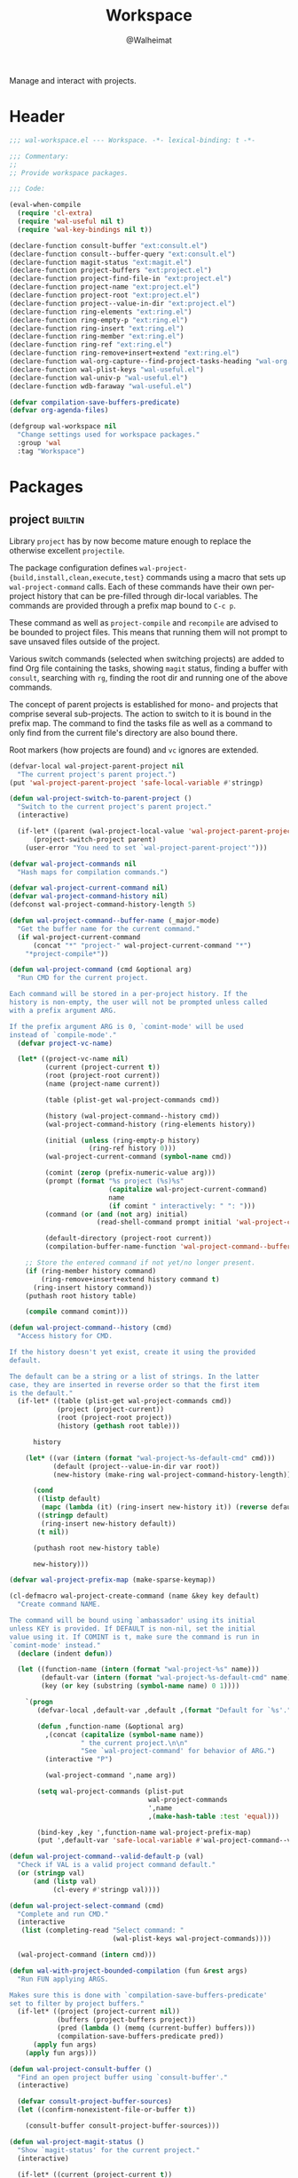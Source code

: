 #+TITLE: Workspace
#+AUTHOR: @Walheimat
#+PROPERTY: header-args:emacs-lisp :tangle (wal--tangle-target)
#+TAGS: { package : builtin(b) melpa(m) gnu(e) nongnu(n) git(g) }

Manage and interact with projects.

* Header
:PROPERTIES:
:VISIBILITY: folded
:END:

#+BEGIN_SRC emacs-lisp
;;; wal-workspace.el --- Workspace. -*- lexical-binding: t -*-

;;; Commentary:
;;
;; Provide workspace packages.

;;; Code:

(eval-when-compile
  (require 'cl-extra)
  (require 'wal-useful nil t)
  (require 'wal-key-bindings nil t))

(declare-function consult-buffer "ext:consult.el")
(declare-function consult--buffer-query "ext:consult.el")
(declare-function magit-status "ext:magit.el")
(declare-function project-buffers "ext:project.el")
(declare-function project-find-file-in "ext:project.el")
(declare-function project-name "ext:project.el")
(declare-function project-root "ext:project.el")
(declare-function project--value-in-dir "ext:project.el")
(declare-function ring-elements "ext:ring.el")
(declare-function ring-empty-p "ext:ring.el")
(declare-function ring-insert "ext:ring.el")
(declare-function ring-member "ext:ring.el")
(declare-function ring-ref "ext:ring.el")
(declare-function ring-remove+insert+extend "ext:ring.el")
(declare-function wal-org-capture--find-project-tasks-heading "wal-org.el")
(declare-function wal-plist-keys "wal-useful.el")
(declare-function wal-univ-p "wal-useful.el")
(declare-function wdb-faraway "wal-useful.el")

(defvar compilation-save-buffers-predicate)
(defvar org-agenda-files)

(defgroup wal-workspace nil
  "Change settings used for workspace packages."
  :group 'wal
  :tag "Workspace")
#+END_SRC

* Packages

** project                                                          :builtin:
:PROPERTIES:
:UNNUMBERED: t
:END:

Library =project= has by now become mature enough to replace the
otherwise excellent =projectile=.

The package configuration defines
=wal-project-{build,install,clean,execute,test}= commands using a
macro that sets up =wal-project-command= calls. Each of these commands
have their own per-project history that can be pre-filled through
dir-local variables. The commands are provided through a prefix map
bound to =C-c p=.

These command as well as =project-compile= and =recompile= are advised
to be bounded to project files. This means that running them will not
prompt to save unsaved files outside of the project.

Various switch commands (selected when switching projects) are added
to find Org file containing the tasks, showing =magit= status, finding
a buffer with =consult=, searching with =rg=, finding the root dir and
running one of the above commands.

The concept of parent projects is established for mono- and projects
that comprise several sub-projects. The action to switch to it is
bound in the prefix map. The command to find the tasks file as well as
a command to only find from the current file's directory are also
bound there.

Root markers (how projects are found) and =vc= ignores are extended.

#+BEGIN_SRC emacs-lisp
(defvar-local wal-project-parent-project nil
  "The current project's parent project.")
(put 'wal-project-parent-project 'safe-local-variable #'stringp)

(defun wal-project-switch-to-parent-project ()
  "Switch to the current project's parent project."
  (interactive)

  (if-let* ((parent (wal-project-local-value 'wal-project-parent-project)))
      (project-switch-project parent)
    (user-error "You need to set `wal-project-parent-project'")))

(defvar wal-project-commands nil
  "Hash maps for compilation commands.")

(defvar wal-project-current-command nil)
(defvar wal-project-command-history nil)
(defconst wal-project-command-history-length 5)

(defun wal-project-command--buffer-name (_major-mode)
  "Get the buffer name for the current command."
  (if wal-project-current-command
      (concat "*" "project-" wal-project-current-command "*")
    "*project-compile*"))

(defun wal-project-command (cmd &optional arg)
  "Run CMD for the current project.

Each command will be stored in a per-project history. If the
history is non-empty, the user will not be prompted unless called
with a prefix argument ARG.

If the prefix argument ARG is 0, `comint-mode' will be used
instead of `compile-mode'."
  (defvar project-vc-name)

  (let* ((project-vc-name nil)
         (current (project-current t))
         (root (project-root current))
         (name (project-name current))

         (table (plist-get wal-project-commands cmd))

         (history (wal-project-command--history cmd))
         (wal-project-command-history (ring-elements history))

         (initial (unless (ring-empty-p history)
                    (ring-ref history 0)))
         (wal-project-current-command (symbol-name cmd))

         (comint (zerop (prefix-numeric-value arg)))
         (prompt (format "%s project (%s)%s"
                         (capitalize wal-project-current-command)
                         name
                         (if comint " interactively: " ": ")))
         (command (or (and (not arg) initial)
                      (read-shell-command prompt initial 'wal-project-command-history)))

         (default-directory (project-root current))
         (compilation-buffer-name-function 'wal-project-command--buffer-name))

    ;; Store the entered command if not yet/no longer present.
    (if (ring-member history command)
        (ring-remove+insert+extend history command t)
      (ring-insert history command))
    (puthash root history table)

    (compile command comint)))

(defun wal-project-command--history (cmd)
  "Access history for CMD.

If the history doesn't yet exist, create it using the provided
default.

The default can be a string or a list of strings. In the latter
case, they are inserted in reverse order so that the first item
is the default."
  (if-let* ((table (plist-get wal-project-commands cmd))
            (project (project-current))
            (root (project-root project))
            (history (gethash root table)))

      history

    (let* ((var (intern (format "wal-project-%s-default-cmd" cmd)))
           (default (project--value-in-dir var root))
           (new-history (make-ring wal-project-command-history-length)))

      (cond
       ((listp default)
        (mapc (lambda (it) (ring-insert new-history it)) (reverse default)))
       ((stringp default)
        (ring-insert new-history default))
       (t nil))

      (puthash root new-history table)

      new-history)))

(defvar wal-project-prefix-map (make-sparse-keymap))

(cl-defmacro wal-project-create-command (name &key key default)
  "Create command NAME.

The command will be bound using `ambassador' using its initial
unless KEY is provided. If DEFAULT is non-nil, set the initial
value using it. If COMINT is t, make sure the command is run in
`comint-mode' instead."
  (declare (indent defun))

  (let ((function-name (intern (format "wal-project-%s" name)))
        (default-var (intern (format "wal-project-%s-default-cmd" name)))
        (key (or key (substring (symbol-name name) 0 1))))

    `(progn
       (defvar-local ,default-var ,default ,(format "Default for `%s'." function-name))

       (defun ,function-name (&optional arg)
         ,(concat (capitalize (symbol-name name))
                  " the current project.\n\n"
                  "See `wal-project-command' for behavior of ARG.")
         (interactive "P")

         (wal-project-command ',name arg))

       (setq wal-project-commands (plist-put
                                   wal-project-commands
                                   ',name
                                   ,(make-hash-table :test 'equal)))

       (bind-key ,key ',function-name wal-project-prefix-map)
       (put ',default-var 'safe-local-variable #'wal-project-command--valid-default-p))))

(defun wal-project-command--valid-default-p (val)
  "Check if VAL is a valid project command default."
  (or (stringp val)
      (and (listp val)
           (cl-every #'stringp val))))

(defun wal-project-select-command (cmd)
  "Complete and run CMD."
  (interactive
   (list (completing-read "Select command: "
                          (wal-plist-keys wal-project-commands))))

  (wal-project-command (intern cmd)))

(defun wal-with-project-bounded-compilation (fun &rest args)
  "Run FUN applying ARGS.

Makes sure this is done with `compilation-save-buffers-predicate'
set to filter by project buffers."
  (if-let* ((project (project-current nil))
            (buffers (project-buffers project))
            (pred (lambda () (memq (current-buffer) buffers)))
            (compilation-save-buffers-predicate pred))
      (apply fun args)
    (apply fun args)))

(defun wal-project-consult-buffer ()
  "Find an open project buffer using `consult-buffer'."
  (interactive)

  (defvar consult-project-buffer-sources)
  (let ((confirm-nonexistent-file-or-buffer t))

    (consult-buffer consult-project-buffer-sources)))

(defun wal-project-magit-status ()
  "Show `magit-status' for the current project."
  (interactive)

  (if-let* ((current (project-current t))
            (root (project-root current))
            (is-vc (cadr current)))
      (magit-status root)
    (message "Project at '%s' is not version-controlled" root)))

(defun wal-project-dired-root ()
  "Open the root directory using Dired."
  (interactive)

  (let* ((current (project-current t))
         (root (project-root current)))

    (dired root)))

(defun wal-project--buffer-root (buffer)
  "Get the project root for BUFFER."
  (with-current-buffer buffer
    (when-let* ((dir (cond
                      (buffer-file-name
                       (file-name-directory buffer-file-name))
                      (dired-directory dired-directory)
                      (t nil)))
                (project (project-current nil dir)))

      (project-root project))))

(defun wal-project-local-value (symbol &optional project)
  "Get the project-local value of SYMBOL.

Optionally the PROJECT may be passed directly."
  (when-let* ((project (or project (project-current)))
              (root (project-root project)))

    (project--value-in-dir symbol root)))

(defun wal-project-find-in-here (&optional include-all)
  "Find a project file in the current directory.

If INCLUDE-ALL is t, don't ignore otherwise ignored fils."
  (interactive "P")

  (when-let ((project (project-current nil)))

    (project-find-file-in nil (list default-directory) project include-all)))

(defun wal-project-switch-to-tasks ()
  "Switch to the current project's tasks."
  (interactive)

  (when-let* ((marker (wal-org-capture--find-project-tasks-heading))
              (buffer (marker-buffer marker)))

    (switch-to-buffer buffer)))

(use-package project
  :init
  (wal-advise-many
   'wal-with-project-bounded-compilation :around
   '(project-compile
     recompile
     wal-project-command))

  ;; Allow setting custom names.
  (put 'project-vc-name 'safe-local-variable #'stringp)

  (bind-key "C-c p" wal-project-prefix-map)
  (that-key "project commands" :key "C-c p")

  :config
  (wdb-faraway "\\*project")

  ;; Create common commands.
  (wal-project-create-command build :default "make")
  (wal-project-create-command install :default "make install")
  (wal-project-create-command clean :default "make clean")
  (wal-project-create-command execute)
  (wal-project-create-command test :default '("make test" "make coverage"))

  :custom
  (project-vc-extra-root-markers '("pom.xml"
                                   "package.json"
                                   "project.godot"
                                   "pyproject.toml"
                                   ".project-marker"))

  (project-switch-commands '((project-find-file "Find file" ?f)
                             (project-find-dir "Find dir" ?d)
                             (wal-project-switch-to-tasks "Find tasks" ?t)
                             (wal-project-magit-status "Magit" ?m)
                             (wal-project-consult-buffer "Consult buffer" ?j)
                             (wal-rg-project-literal "Find rg" ?n)
                             (wal-project-dired-root "Find root dir" ?r)
                             (wal-project-select-command "Run command" ?c)))

  (project-vc-ignores '("node_modules/"
                        "build/"
                        "android/"
                        "*.lock"
                        "bundle.js"
                        "*.min.js"
                        "*.js.map"
                        ".ccls-cache/"
                        "coverage/"))

  :bind
  (:map wal-project-prefix-map
   ("^" . wal-project-switch-to-parent-project)
   ("C-f" . wal-project-find-in-here))

  :wal-bind
  (("h" . project-find-file)))
#+END_SRC

* Footer
:PROPERTIES:
:VISIBILITY: folded
:END:

#+BEGIN_SRC emacs-lisp
(provide 'wal-workspace)

;;; wal-workspace.el ends here
#+END_SRC

